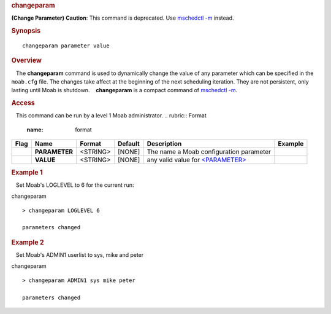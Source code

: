 
.. rubric:: changeparam
   :name: changeparam

**(Change Parameter)**
**Caution**: This command is deprecated. Use `mschedctl
-m <mschedctl.html#MODIFY>`__ instead.

.. rubric:: Synopsis
   :name: synopsis

::

    changeparam parameter value

.. rubric:: Overview
   :name: overview

   The **changeparam** command is used to dynamically change the value
of any parameter which can be specified in the ``moab.cfg`` file. The
changes take affect at the beginning of the next scheduling iteration.
They are not persistent, only lasting until Moab is shutdown.
   **changeparam** is a compact command of `mschedctl
-m <mschedctl.html#MODIFY>`__.

.. rubric:: Access
   :name: access

   This command can be run by a level 1 Moab administrator.
.. rubric:: Format
   :name: format

+------------+-----------------+--------------+---------------+----------------------------------------------------+---------------+
| **Flag**   | **Name**        | **Format**   | **Default**   | **Description**                                    | **Example**   |
+------------+-----------------+--------------+---------------+----------------------------------------------------+---------------+
|            | **PARAMETER**   | <STRING>     | [NONE]        | The name a Moab configuration parameter            |               |
+------------+-----------------+--------------+---------------+----------------------------------------------------+---------------+
|            | **VALUE**       | <STRING>     | [NONE]        | any valid value for `<PARAMETER> <#PARAMETER>`__   |               |
+------------+-----------------+--------------+---------------+----------------------------------------------------+---------------+

.. rubric:: Example 1
   :name: example-1

   Set Moab's LOGLEVEL to 6 for the current run:

changeparam
::

    > changeparam LOGLEVEL 6

    parameters changed

.. rubric:: Example 2
   :name: example-2

   Set Moab's ADMIN1 userlist to sys, mike and peter

changeparam
::

    > changeparam ADMIN1 sys mike peter

    parameters changed

